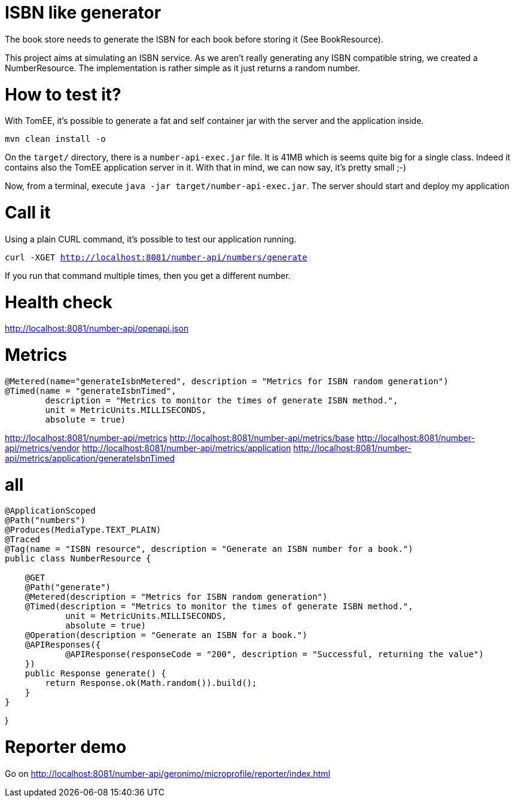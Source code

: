 = ISBN like generator

The book store needs to generate the ISBN for each book before storing it (See BookResource).

This project aims at simulating an ISBN service.
As we aren't really generating any ISBN compatible string, we created a NumberResource.
The implementation is rather simple as it just returns a random number.

= How to test it?

With TomEE, it's possible to generate a fat and self container jar with the server and the application inside.

`mvn clean install -o`

On the `target/` directory, there is a `number-api-exec.jar` file.
It is 41MB which is seems quite big for a single class.
Indeed it contains also the TomEE application server in it.
With that in mind, we can now say, it's pretty small ;-)

Now, from a terminal, execute `java -jar target/number-api-exec.jar`.
The server should start and deploy my application

= Call it

Using a plain CURL command, it's possible to test our application running.

`curl -XGET http://localhost:8081/number-api/numbers/generate`

If you run that command multiple times, then you get a different number.

= Health check

http://localhost:8081/number-api/openapi.json

= Metrics

    @Metered(name="generateIsbnMetered", description = "Metrics for ISBN random generation")
    @Timed(name = "generateIsbnTimed",
            description = "Metrics to monitor the times of generate ISBN method.",
            unit = MetricUnits.MILLISECONDS,
            absolute = true)

http://localhost:8081/number-api/metrics
http://localhost:8081/number-api/metrics/base
http://localhost:8081/number-api/metrics/vendor
http://localhost:8081/number-api/metrics/application
http://localhost:8081/number-api/metrics/application/generateIsbnTimed

= all


```
@ApplicationScoped
@Path("numbers")
@Produces(MediaType.TEXT_PLAIN)
@Traced
@Tag(name = "ISBN resource", description = "Generate an ISBN number for a book.")
public class NumberResource {

    @GET
    @Path("generate")
    @Metered(description = "Metrics for ISBN random generation")
    @Timed(description = "Metrics to monitor the times of generate ISBN method.",
            unit = MetricUnits.MILLISECONDS,
            absolute = true)
    @Operation(description = "Generate an ISBN for a book.")
    @APIResponses({
            @APIResponse(responseCode = "200", description = "Successful, returning the value")
    })
    public Response generate() {
        return Response.ok(Math.random()).build();
    }
}
```
}

= Reporter demo

Go on http://localhost:8081/number-api/geronimo/microprofile/reporter/index.html
